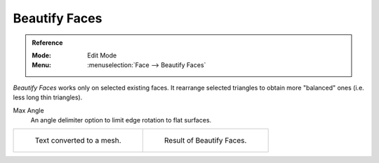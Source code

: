 .. _bpy.ops.mesh.beautify_fill:

**************
Beautify Faces
**************

.. admonition:: Reference
   :class: refbox

   :Mode:      Edit Mode
   :Menu:      :menuselection:`Face --> Beautify Faces`

*Beautify Faces* works only on selected existing faces.
It rearrange selected triangles to obtain more "balanced" ones (i.e. less long thin triangles).

Max Angle
   An angle delimiter option to limit edge rotation to flat surfaces.

.. list-table::

   * - .. figure:: /images/modeling_meshes_editing_faces_beauty-fill-before.png
          :width: 320px

          Text converted to a mesh.

     - .. figure:: /images/modeling_meshes_editing_faces_beauty-fill-after.png
          :width: 320px

          Result of Beautify Faces.
